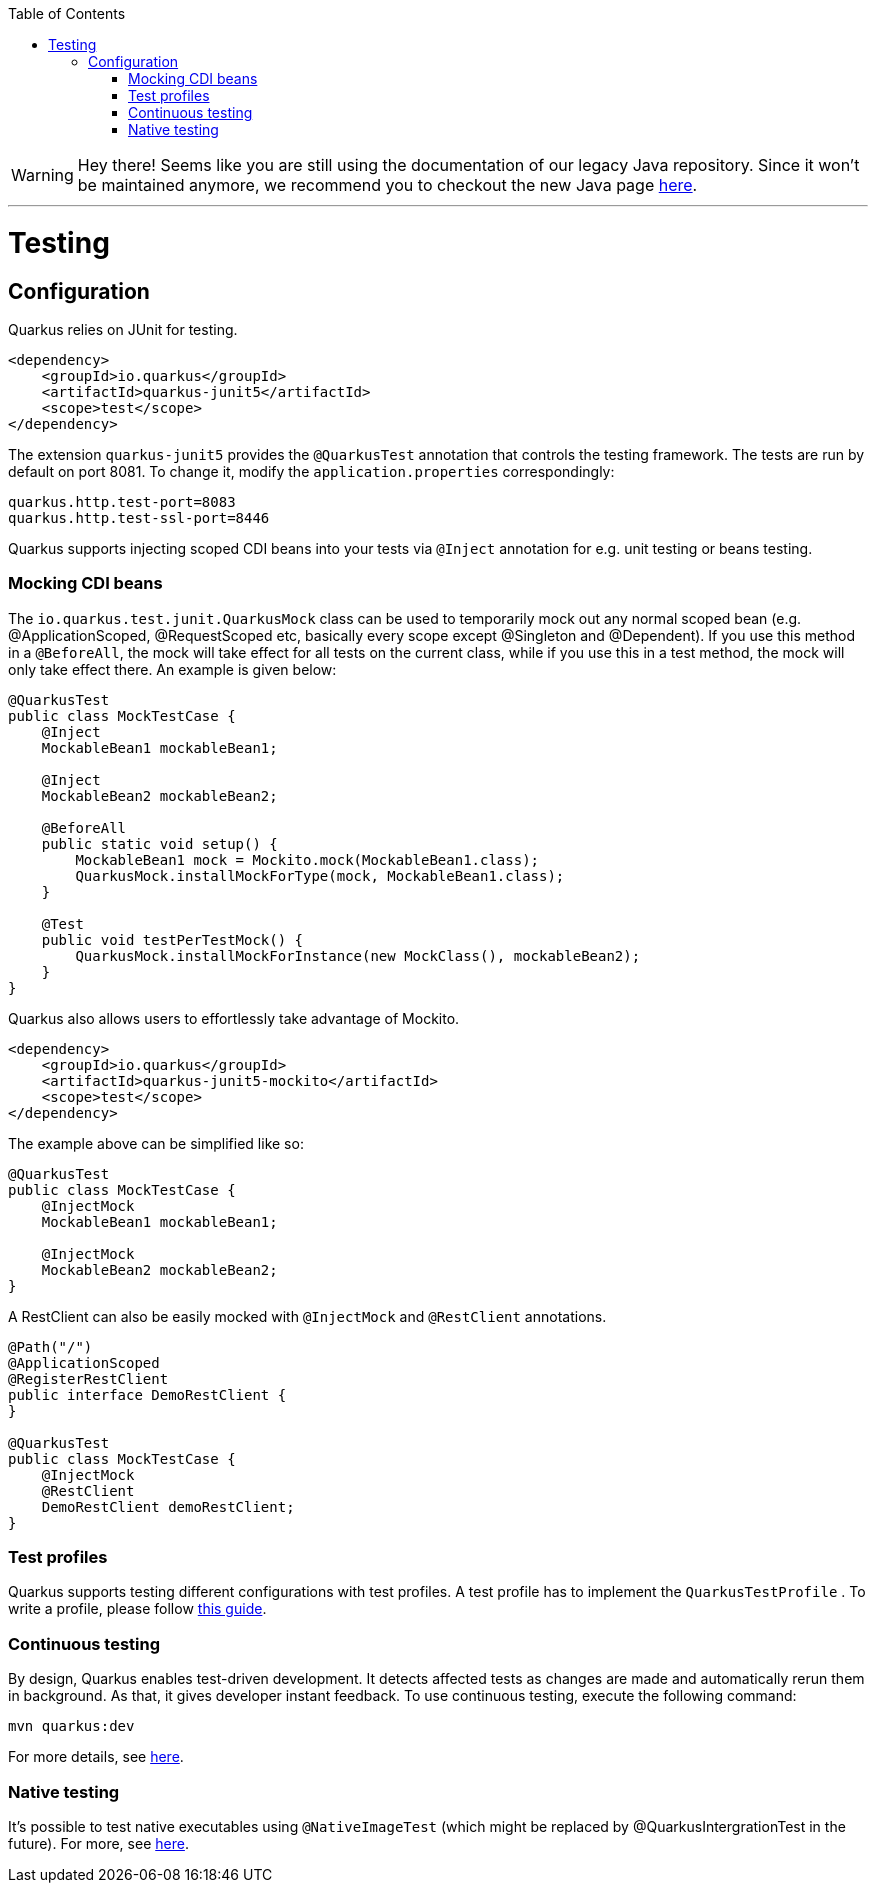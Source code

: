 :toc: macro
toc::[]

WARNING: Hey there! Seems like you are still using the documentation of our legacy Java repository. Since it won't be maintained anymore, we recommend you to checkout the new Java page https://devonfw.com/docs/java/current/[here]. 

'''

= Testing

== Configuration
Quarkus relies on JUnit for testing.
[source, xml]
----
<dependency>
    <groupId>io.quarkus</groupId>
    <artifactId>quarkus-junit5</artifactId>
    <scope>test</scope>
</dependency>
----
The extension `quarkus-junit5` provides the `@QuarkusTest` annotation that controls the testing framework. The tests are run by default on port 8081. To change it, modify the `application.properties` correspondingly:
[source, properties]
----
quarkus.http.test-port=8083
quarkus.http.test-ssl-port=8446
----
Quarkus supports injecting scoped CDI beans into your tests via `@Inject` annotation for e.g. unit testing or beans testing.

=== Mocking CDI beans
The `io.quarkus.test.junit.QuarkusMock` class can be used to temporarily mock out any normal scoped bean (e.g. @ApplicationScoped, @RequestScoped etc, basically every scope except @Singleton and @Dependent). If you use this method in a `@BeforeAll`, the mock will take effect for all tests on the current class, while if you use this in a test method, the mock will only take effect there. An example is given below:
[source, java]
----
@QuarkusTest
public class MockTestCase {
    @Inject
    MockableBean1 mockableBean1;

    @Inject
    MockableBean2 mockableBean2;

    @BeforeAll
    public static void setup() {
        MockableBean1 mock = Mockito.mock(MockableBean1.class);
        QuarkusMock.installMockForType(mock, MockableBean1.class);
    }

    @Test
    public void testPerTestMock() {
        QuarkusMock.installMockForInstance(new MockClass(), mockableBean2);
    }
}
----
Quarkus also allows users to effortlessly take advantage of Mockito.
[source, xml]
----
<dependency>
    <groupId>io.quarkus</groupId>
    <artifactId>quarkus-junit5-mockito</artifactId>
    <scope>test</scope>
</dependency>
----
The example above can be simplified like so:
[source, java]
----
@QuarkusTest
public class MockTestCase {
    @InjectMock
    MockableBean1 mockableBean1;

    @InjectMock
    MockableBean2 mockableBean2;
}
----
A RestClient can also be easily mocked with `@InjectMock` and `@RestClient` annotations.
[source, java]
----
@Path("/")
@ApplicationScoped
@RegisterRestClient
public interface DemoRestClient {
}

@QuarkusTest
public class MockTestCase {
    @InjectMock
    @RestClient
    DemoRestClient demoRestClient;
}
----
=== Test profiles
Quarkus supports testing different configurations with test profiles. A test profile has to implement the `QuarkusTestProfile` . To write a profile, please follow https://quarkus.io/guides/getting-started-testing#writing-a-profile[this guide].

=== Continuous testing
By design, Quarkus enables test-driven development. It detects affected tests as changes are made and automatically rerun them in background. As that, it gives developer instant feedback. To use continuous testing, execute the following command:
[source, shell script]
----
mvn quarkus:dev
----

For more details, see https://quarkus.io/guides/continuous-testing[here].

=== Native testing
It's possible to test native executables using `@NativeImageTest` (which might be replaced by @QuarkusIntergrationTest in the future). For more, see https://quarkus.io/guides/getting-started-testing#native-executable-testing[here].
